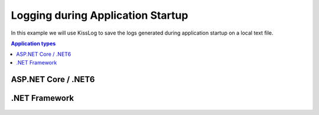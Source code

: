 Logging during Application Startup
========================================

In this example we will use KissLog to save the logs generated during application startup on a local text file.

.. contents:: Application types
   :local:

ASP.NET Core / .NET6
----------------------------------------------

.. code-block:: c#
    :caption: Program.cs

    var builder = WebApplication.CreateBuilder(args);

    // register LocalTextFileListener
    KissLog.KissLogConfiguration.Listeners.Add(new LocalTextFileListener(Path.Combine(AppDomain.CurrentDomain.BaseDirectory, "logs"), FlushTrigger.OnMessage));

    // create a "Program" logger, used to log code executed during application startup
    using var loggerFactory = LoggerFactory.Create(config =>
    {
        config
            .AddConfiguration(builder.Configuration.GetSection("Logging"))
            .AddSimpleConsole()
            .AddKissLog(options =>
            {
                options.Formatter = (FormatterArgs args) =>
                {
                    if (args.Exception == null)
                        return args.DefaultValue;

                    string exceptionStr = new ExceptionFormatter().Format(args.Exception, args.Logger);
                    return string.Join(Environment.NewLine, new[] { args.DefaultValue, exceptionStr });
                };
            });
    });
    var logger = loggerFactory.CreateLogger(nameof(Program));

    logger.LogDebug("Executing an important startup code [...]");

    try
    {
        // simulating an exception during startup code

        int zero = 0;
        var result = 10 / zero;
    }
    catch (Exception ex)
    {
        logger.LogError(ex, "Error executing startup code");
        throw;
    }

    // code removed for simplicity

    app.Run();

.. figure:: images/AspNetCore_startup-logs.png
   :alt: ASP.NET Core Startup logs

.NET Framework
----------------------------------------------

.. code-block:: c#
    :caption: Global.asax

    using KissLog;
    using KissLog.Listeners.FileListener;
    using System;

    namespace AspNet.Mvc
    {
        public class MvcApplication : System.Web.HttpApplication
        {
            protected void Application_Start()
            {
                AreaRegistration.RegisterAllAreas();
                RouteConfig.RegisterRoutes(RouteTable.Routes);

                 // register LocalTextFileListener
                KissLogConfiguration.Listeners.Add(new LocalTextFileListener(Path.Combine(AppDomain.CurrentDomain.BaseDirectory, "logs"), FlushTrigger.OnMessage));

                Logger logger = new Logger(url: "Application_Start");

                logger.Debug("Executing an important startup code [...]");

                try
                {
                    // simulating an exception during startup code

                    int zero = 0;
                    var result = 10 / zero;
                }
                catch (Exception ex)
                {
                    logger.Error(ex);
                    throw;
                }
                finally
                {
                    Logger.NotifyListeners(logger);
                }
            }

            // [ ... ]
        }
    }

.. figure:: images/netFramework_startup-logs.png
   :alt: .NET Framework Startup logs